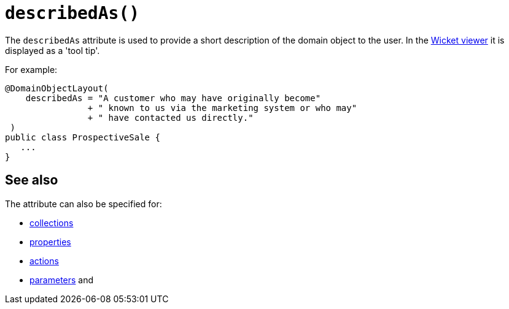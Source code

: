 [#describedAs]
= `describedAs()`

:Notice: Licensed to the Apache Software Foundation (ASF) under one or more contributor license agreements. See the NOTICE file distributed with this work for additional information regarding copyright ownership. The ASF licenses this file to you under the Apache License, Version 2.0 (the "License"); you may not use this file except in compliance with the License. You may obtain a copy of the License at. http://www.apache.org/licenses/LICENSE-2.0 . Unless required by applicable law or agreed to in writing, software distributed under the License is distributed on an "AS IS" BASIS, WITHOUT WARRANTIES OR  CONDITIONS OF ANY KIND, either express or implied. See the License for the specific language governing permissions and limitations under the License.
:page-partial:


The `describedAs` attribute is used to provide a short description of the domain object to the user.
In the xref:vw:ROOT:about.adoc[Wicket viewer] it is displayed as a 'tool tip'.

For example:

[source,java]
----
@DomainObjectLayout(
    describedAs = "A customer who may have originally become"
                + " known to us via the marketing system or who may"
                + " have contacted us directly."
 )
public class ProspectiveSale {
   ...
}
----



== See also

The attribute can also be specified for:

* xref:system:generated:index/applib/annotation/CollectionLayout.adoc#describedAs[collections]
* xref:system:generated:index/applib/annotation/PropertyLayout.adoc#describedAs[properties]
* xref:system:generated:index/applib/annotation/ActionLayout.adoc#describedAs[actions]
* xref:system:generated:index/applib/annotation/ParameterLayout.adoc#describedAs[parameters] and

